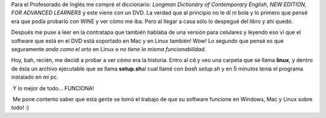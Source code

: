 .. link:
.. description:
.. tags: debian, inglés, software libre, ubuntu
.. date: 2011/04/26 19:40:01
.. title: Mi Longman en Linux
.. slug: mi-longman-en-linux

Para el Profesorado de Inglés me compré el diccionario: *Longman
Dictionary of Contemporary English, NEW EDITION, FOR ADVANCED
LEARNERS* y este viene con un DVD. La verdad que al principio no le dí
ni bola y lo primero que pensé era que podía probarlo con WINE y ver
cómo me iba. Pero al llegar a casa sólo lo despegué del libro y ahí
quedó.

Después me puse a leer en la contratapa que también hablaba de una
versión para celulares y leyendo eso ví que el software que está en el
DVD está soportado en Mac y en Linux también! Wow! Lo segundo que pensé
es que seguramente *anda como el orto* en Linux o *no tiene la misma
funcionabilidad.*

Hoy, bah, recién, me decidí a probar a ver cómo era la historia. Entro
al cd y veo una carpeta que se llama **linux**, y dentro de ésta un
archivo ejecutable que se llama **setup.sh**\ al cual llamé con *bash
setup.sh* y en 5 minutos tenía el programa instalado en mi pc.

|image0| Y lo mejor de todo... FUNCIONA!

|image1|\ |image2| Me pone contento saber que esta gente se tomó el
trabajo de que su software funcione en Windows, Mac y Linux sobre todo!
:)

.. |image0| image:: http://humitos.files.wordpress.com/2011/04/instalador-longman-dictionary.jpeg
   :target: http://humitos.files.wordpress.com/2011/04/instalador-longman-dictionary.jpeg
.. |image1| image:: http://humitos.files.wordpress.com/2011/04/longman-dictionary-over-linux.jpeg
   :target: http://humitos.files.wordpress.com/2011/04/longman-dictionary-over-linux.jpeg
.. |image2| image:: http://humitos.files.wordpress.com/2011/04/longman-dictionary-over-linux-google.jpeg
   :target: http://humitos.files.wordpress.com/2011/04/longman-dictionary-over-linux-google.jpeg
